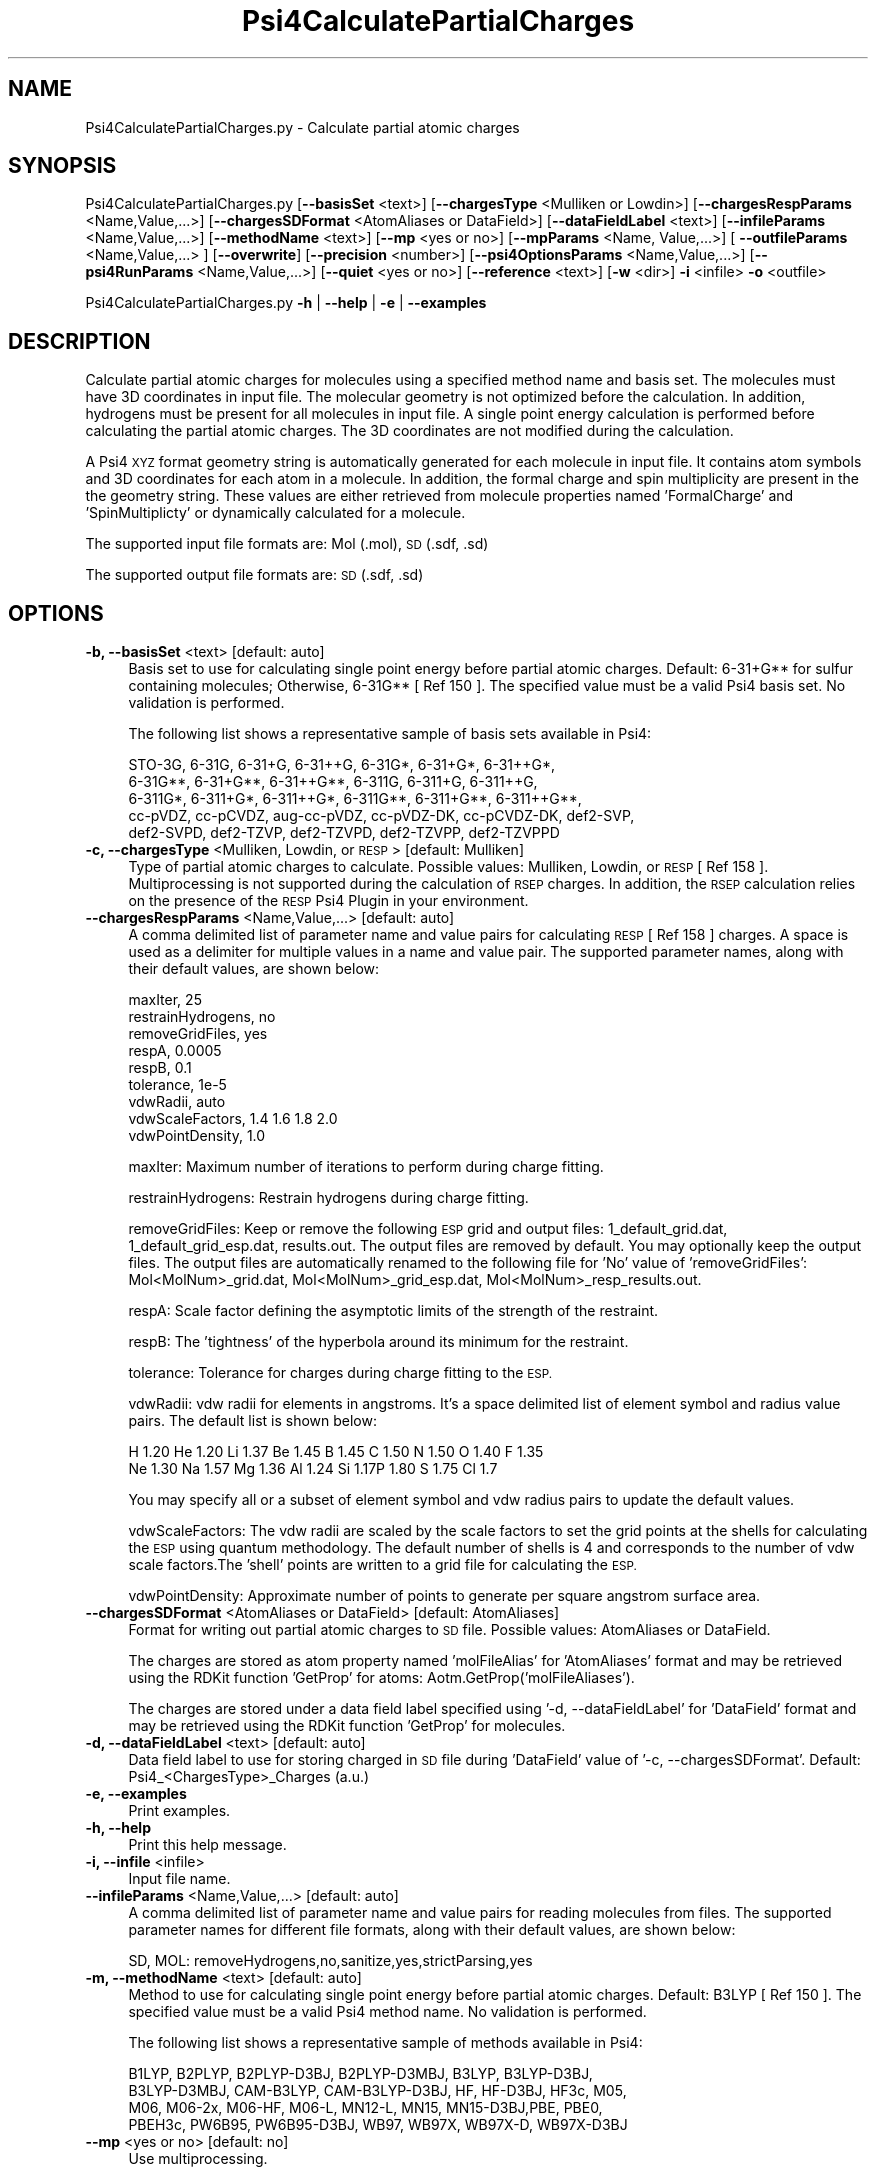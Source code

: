 .\" Automatically generated by Pod::Man 2.28 (Pod::Simple 3.35)
.\"
.\" Standard preamble:
.\" ========================================================================
.de Sp \" Vertical space (when we can't use .PP)
.if t .sp .5v
.if n .sp
..
.de Vb \" Begin verbatim text
.ft CW
.nf
.ne \\$1
..
.de Ve \" End verbatim text
.ft R
.fi
..
.\" Set up some character translations and predefined strings.  \*(-- will
.\" give an unbreakable dash, \*(PI will give pi, \*(L" will give a left
.\" double quote, and \*(R" will give a right double quote.  \*(C+ will
.\" give a nicer C++.  Capital omega is used to do unbreakable dashes and
.\" therefore won't be available.  \*(C` and \*(C' expand to `' in nroff,
.\" nothing in troff, for use with C<>.
.tr \(*W-
.ds C+ C\v'-.1v'\h'-1p'\s-2+\h'-1p'+\s0\v'.1v'\h'-1p'
.ie n \{\
.    ds -- \(*W-
.    ds PI pi
.    if (\n(.H=4u)&(1m=24u) .ds -- \(*W\h'-12u'\(*W\h'-12u'-\" diablo 10 pitch
.    if (\n(.H=4u)&(1m=20u) .ds -- \(*W\h'-12u'\(*W\h'-8u'-\"  diablo 12 pitch
.    ds L" ""
.    ds R" ""
.    ds C` ""
.    ds C' ""
'br\}
.el\{\
.    ds -- \|\(em\|
.    ds PI \(*p
.    ds L" ``
.    ds R" ''
.    ds C`
.    ds C'
'br\}
.\"
.\" Escape single quotes in literal strings from groff's Unicode transform.
.ie \n(.g .ds Aq \(aq
.el       .ds Aq '
.\"
.\" If the F register is turned on, we'll generate index entries on stderr for
.\" titles (.TH), headers (.SH), subsections (.SS), items (.Ip), and index
.\" entries marked with X<> in POD.  Of course, you'll have to process the
.\" output yourself in some meaningful fashion.
.\"
.\" Avoid warning from groff about undefined register 'F'.
.de IX
..
.nr rF 0
.if \n(.g .if rF .nr rF 1
.if (\n(rF:(\n(.g==0)) \{
.    if \nF \{
.        de IX
.        tm Index:\\$1\t\\n%\t"\\$2"
..
.        if !\nF==2 \{
.            nr % 0
.            nr F 2
.        \}
.    \}
.\}
.rr rF
.\"
.\" Accent mark definitions (@(#)ms.acc 1.5 88/02/08 SMI; from UCB 4.2).
.\" Fear.  Run.  Save yourself.  No user-serviceable parts.
.    \" fudge factors for nroff and troff
.if n \{\
.    ds #H 0
.    ds #V .8m
.    ds #F .3m
.    ds #[ \f1
.    ds #] \fP
.\}
.if t \{\
.    ds #H ((1u-(\\\\n(.fu%2u))*.13m)
.    ds #V .6m
.    ds #F 0
.    ds #[ \&
.    ds #] \&
.\}
.    \" simple accents for nroff and troff
.if n \{\
.    ds ' \&
.    ds ` \&
.    ds ^ \&
.    ds , \&
.    ds ~ ~
.    ds /
.\}
.if t \{\
.    ds ' \\k:\h'-(\\n(.wu*8/10-\*(#H)'\'\h"|\\n:u"
.    ds ` \\k:\h'-(\\n(.wu*8/10-\*(#H)'\`\h'|\\n:u'
.    ds ^ \\k:\h'-(\\n(.wu*10/11-\*(#H)'^\h'|\\n:u'
.    ds , \\k:\h'-(\\n(.wu*8/10)',\h'|\\n:u'
.    ds ~ \\k:\h'-(\\n(.wu-\*(#H-.1m)'~\h'|\\n:u'
.    ds / \\k:\h'-(\\n(.wu*8/10-\*(#H)'\z\(sl\h'|\\n:u'
.\}
.    \" troff and (daisy-wheel) nroff accents
.ds : \\k:\h'-(\\n(.wu*8/10-\*(#H+.1m+\*(#F)'\v'-\*(#V'\z.\h'.2m+\*(#F'.\h'|\\n:u'\v'\*(#V'
.ds 8 \h'\*(#H'\(*b\h'-\*(#H'
.ds o \\k:\h'-(\\n(.wu+\w'\(de'u-\*(#H)/2u'\v'-.3n'\*(#[\z\(de\v'.3n'\h'|\\n:u'\*(#]
.ds d- \h'\*(#H'\(pd\h'-\w'~'u'\v'-.25m'\f2\(hy\fP\v'.25m'\h'-\*(#H'
.ds D- D\\k:\h'-\w'D'u'\v'-.11m'\z\(hy\v'.11m'\h'|\\n:u'
.ds th \*(#[\v'.3m'\s+1I\s-1\v'-.3m'\h'-(\w'I'u*2/3)'\s-1o\s+1\*(#]
.ds Th \*(#[\s+2I\s-2\h'-\w'I'u*3/5'\v'-.3m'o\v'.3m'\*(#]
.ds ae a\h'-(\w'a'u*4/10)'e
.ds Ae A\h'-(\w'A'u*4/10)'E
.    \" corrections for vroff
.if v .ds ~ \\k:\h'-(\\n(.wu*9/10-\*(#H)'\s-2\u~\d\s+2\h'|\\n:u'
.if v .ds ^ \\k:\h'-(\\n(.wu*10/11-\*(#H)'\v'-.4m'^\v'.4m'\h'|\\n:u'
.    \" for low resolution devices (crt and lpr)
.if \n(.H>23 .if \n(.V>19 \
\{\
.    ds : e
.    ds 8 ss
.    ds o a
.    ds d- d\h'-1'\(ga
.    ds D- D\h'-1'\(hy
.    ds th \o'bp'
.    ds Th \o'LP'
.    ds ae ae
.    ds Ae AE
.\}
.rm #[ #] #H #V #F C
.\" ========================================================================
.\"
.IX Title "Psi4CalculatePartialCharges 1"
.TH Psi4CalculatePartialCharges 1 "2022-09-25" "perl v5.22.4" "MayaChemTools"
.\" For nroff, turn off justification.  Always turn off hyphenation; it makes
.\" way too many mistakes in technical documents.
.if n .ad l
.nh
.SH "NAME"
Psi4CalculatePartialCharges.py \- Calculate partial atomic charges
.SH "SYNOPSIS"
.IX Header "SYNOPSIS"
Psi4CalculatePartialCharges.py [\fB\-\-basisSet\fR <text>] [\fB\-\-chargesType\fR <Mulliken or Lowdin>] [\fB\-\-chargesRespParams\fR <Name,Value,...>]
[\fB\-\-chargesSDFormat\fR <AtomAliases or DataField>] [\fB\-\-dataFieldLabel\fR <text>] [\fB\-\-infileParams\fR <Name,Value,...>]
[\fB\-\-methodName\fR <text>] [\fB\-\-mp\fR <yes or no>] [\fB\-\-mpParams\fR <Name, Value,...>] [ \fB\-\-outfileParams\fR <Name,Value,...> ]
[\fB\-\-overwrite\fR] [\fB\-\-precision\fR <number>] [\fB\-\-psi4OptionsParams\fR <Name,Value,...>] [\fB\-\-psi4RunParams\fR <Name,Value,...>] 
[\fB\-\-quiet\fR <yes or no>] [\fB\-\-reference\fR <text>] [\fB\-w\fR <dir>] \fB\-i\fR <infile> \fB\-o\fR <outfile>
.PP
Psi4CalculatePartialCharges.py \fB\-h\fR | \fB\-\-help\fR | \fB\-e\fR | \fB\-\-examples\fR
.SH "DESCRIPTION"
.IX Header "DESCRIPTION"
Calculate partial atomic charges for molecules using a specified method name
and basis set. The molecules must have 3D coordinates in input file. The molecular
geometry is not optimized before the calculation. In addition, hydrogens must
be present for all molecules in input file. A single point energy calculation is 
performed before calculating the partial atomic charges. The 3D coordinates
are not modified during the calculation.
.PP
A Psi4 \s-1XYZ\s0 format geometry string is automatically generated for each molecule
in input file. It contains atom symbols and 3D coordinates for each atom in a
molecule. In addition, the formal charge and spin multiplicity are present in the
the geometry string. These values are either retrieved from molecule properties
named 'FormalCharge' and 'SpinMultiplicty' or dynamically calculated for a
molecule.
.PP
The supported input file formats are: Mol (.mol), \s-1SD \s0(.sdf, .sd)
.PP
The supported output file formats are: \s-1SD \s0(.sdf, .sd)
.SH "OPTIONS"
.IX Header "OPTIONS"
.IP "\fB\-b, \-\-basisSet\fR <text>  [default: auto]" 4
.IX Item "-b, --basisSet <text> [default: auto]"
Basis set to use for calculating single point energy before partial atomic
charges. Default: 6\-31+G** for sulfur containing molecules; Otherwise,
6\-31G** [ Ref 150 ]. The specified value must be a valid Psi4 basis set.
No validation is performed.
.Sp
The following list shows a representative sample of basis sets available
in Psi4:
.Sp
.Vb 5
\&    STO\-3G, 6\-31G, 6\-31+G, 6\-31++G, 6\-31G*, 6\-31+G*,  6\-31++G*, 
\&    6\-31G**, 6\-31+G**, 6\-31++G**, 6\-311G, 6\-311+G, 6\-311++G,
\&    6\-311G*, 6\-311+G*, 6\-311++G*, 6\-311G**, 6\-311+G**, 6\-311++G**,
\&    cc\-pVDZ, cc\-pCVDZ, aug\-cc\-pVDZ, cc\-pVDZ\-DK, cc\-pCVDZ\-DK, def2\-SVP,
\&    def2\-SVPD, def2\-TZVP, def2\-TZVPD, def2\-TZVPP, def2\-TZVPPD
.Ve
.IP "\fB\-c, \-\-chargesType\fR <Mulliken, Lowdin, or \s-1RESP\s0>  [default: Mulliken]" 4
.IX Item "-c, --chargesType <Mulliken, Lowdin, or RESP> [default: Mulliken]"
Type of partial atomic charges to calculate. Possible values: Mulliken, Lowdin,
or \s-1RESP\s0 [ Ref 158 ]. Multiprocessing is not supported during the calculation
of \s-1RSEP\s0 charges. In addition, the \s-1RSEP\s0 calculation relies on the presence of
the \s-1RESP\s0 Psi4 Plugin in your environment.
.IP "\fB\-\-chargesRespParams\fR <Name,Value,...>  [default: auto]" 4
.IX Item "--chargesRespParams <Name,Value,...> [default: auto]"
A comma delimited list of parameter name and value  pairs for calculating
\&\s-1RESP\s0 [ Ref 158 ] charges. A space is used as a delimiter for multiple values in
a name and value pair. The supported parameter names, along with
their default values, are shown below:
.Sp
.Vb 9
\&    maxIter, 25
\&    restrainHydrogens, no
\&    removeGridFiles, yes
\&    respA, 0.0005
\&    respB, 0.1
\&    tolerance, 1e\-5
\&    vdwRadii, auto
\&    vdwScaleFactors, 1.4 1.6 1.8 2.0
\&    vdwPointDensity, 1.0
.Ve
.Sp
maxIter: Maximum number of iterations to perform during charge fitting.
.Sp
restrainHydrogens: Restrain hydrogens during charge fitting.
.Sp
removeGridFiles: Keep or remove the following \s-1ESP\s0 grid and output files:
1_default_grid.dat, 1_default_grid_esp.dat, results.out. The output
files are removed by default. You may optionally keep the output files. The
output files are automatically renamed to the following file for 'No' value of
\&'removeGridFiles': Mol<MolNum>_grid.dat, Mol<MolNum>_grid_esp.dat,
Mol<MolNum>_resp_results.out.
.Sp
respA: Scale factor defining the  asymptotic limits of the strength of the
restraint.
.Sp
respB: The 'tightness' of the hyperbola around its minimum for the
restraint.
.Sp
tolerance: Tolerance for charges during charge fitting to the \s-1ESP.\s0
.Sp
vdwRadii: vdw radii for elements in angstroms. It's a space delimited list of
element symbol and radius value pairs. The default list is shown below:
.Sp
.Vb 2
\&    H 1.20 He 1.20 Li 1.37 Be 1.45 B 1.45 C 1.50 N 1.50 O 1.40 F 1.35
\&    Ne 1.30 Na 1.57 Mg 1.36 Al 1.24 Si 1.17P 1.80 S 1.75 Cl 1.7
.Ve
.Sp
You may specify all or a subset of element symbol and vdw radius pairs to
update the default values.
.Sp
vdwScaleFactors: The vdw radii are scaled by the scale factors to set the
grid points at the shells for calculating the \s-1ESP\s0 using quantum methodology.
The default number of shells is 4 and corresponds to the number of vdw
scale factors.The 'shell' points are written to a grid file for calculating the \s-1ESP.\s0
.Sp
vdwPointDensity: Approximate number of points to generate per square
angstrom surface area.
.IP "\fB\-\-chargesSDFormat\fR <AtomAliases or DataField>  [default: AtomAliases]" 4
.IX Item "--chargesSDFormat <AtomAliases or DataField> [default: AtomAliases]"
Format for writing out partial atomic charges to \s-1SD\s0 file. Possible values:
AtomAliases or DataField.
.Sp
The charges are stored as atom property named 'molFileAlias' for
\&'AtomAliases' format and may be retrieved using the RDKit function
\&'GetProp' for atoms: Aotm.GetProp('molFileAliases').
.Sp
The charges are stored under a data field label specified using
\&'\-d, \-\-dataFieldLabel' for 'DataField' format and may be retrieved using the
RDKit function 'GetProp' for molecules.
.IP "\fB\-d, \-\-dataFieldLabel\fR <text>  [default: auto]" 4
.IX Item "-d, --dataFieldLabel <text> [default: auto]"
Data field label to use for storing charged in \s-1SD\s0 file during 'DataField' value
of '\-c, \-\-chargesSDFormat'. Default: Psi4_<ChargesType>_Charges (a.u.)
.IP "\fB\-e, \-\-examples\fR" 4
.IX Item "-e, --examples"
Print examples.
.IP "\fB\-h, \-\-help\fR" 4
.IX Item "-h, --help"
Print this help message.
.IP "\fB\-i, \-\-infile\fR <infile>" 4
.IX Item "-i, --infile <infile>"
Input file name.
.IP "\fB\-\-infileParams\fR <Name,Value,...>  [default: auto]" 4
.IX Item "--infileParams <Name,Value,...> [default: auto]"
A comma delimited list of parameter name and value pairs for reading
molecules from files. The supported parameter names for different file
formats, along with their default values, are shown below:
.Sp
.Vb 1
\&    SD, MOL: removeHydrogens,no,sanitize,yes,strictParsing,yes
.Ve
.IP "\fB\-m, \-\-methodName\fR <text>  [default: auto]" 4
.IX Item "-m, --methodName <text> [default: auto]"
Method to use for calculating single point energy before partial atomic
charges. Default: B3LYP [ Ref 150 ]. The specified value must be a valid
Psi4 method name. No validation is performed.
.Sp
The following list shows a representative sample of methods available
in Psi4:
.Sp
.Vb 4
\&    B1LYP, B2PLYP, B2PLYP\-D3BJ, B2PLYP\-D3MBJ, B3LYP, B3LYP\-D3BJ,
\&    B3LYP\-D3MBJ, CAM\-B3LYP, CAM\-B3LYP\-D3BJ, HF, HF\-D3BJ,  HF3c, M05,
\&    M06, M06\-2x, M06\-HF, M06\-L, MN12\-L, MN15, MN15\-D3BJ,PBE, PBE0,
\&    PBEH3c, PW6B95, PW6B95\-D3BJ, WB97, WB97X, WB97X\-D, WB97X\-D3BJ
.Ve
.IP "\fB\-\-mp\fR <yes or no>  [default: no]" 4
.IX Item "--mp <yes or no> [default: no]"
Use multiprocessing.
.Sp
By default, input data is retrieved in a lazy manner via mp.Pool.\fIimap()\fR
function employing lazy RDKit data iterable. This allows processing of
arbitrary large data sets without any additional requirements memory.
.Sp
All input data may be optionally loaded into memory by mp.Pool.\fImap()\fR
before starting worker processes in a process pool by setting the value
of 'inputDataMode' to 'InMemory' in '\-\-mpParams' option.
.Sp
A word to the wise: The default 'chunkSize' value of 1 during 'Lazy' input
data mode may adversely impact the performance. The '\-\-mpParams' section
provides additional information to tune the value of 'chunkSize'.
.IP "\fB\-\-mpParams\fR <Name,Value,...>  [default: auto]" 4
.IX Item "--mpParams <Name,Value,...> [default: auto]"
A comma delimited list of parameter name and value pairs to configure
multiprocessing.
.Sp
The supported parameter names along with their default and possible
values are shown below:
.Sp
.Vb 3
\&    chunkSize, auto
\&    inputDataMode, Lazy   [ Possible values: InMemory or Lazy ]
\&    numProcesses, auto   [ Default: mp.cpu_count() ]
.Ve
.Sp
These parameters are used by the following functions to configure and
control the behavior of multiprocessing: mp.\fIPool()\fR, mp.Pool.\fImap()\fR, and
mp.Pool.\fIimap()\fR.
.Sp
The chunkSize determines chunks of input data passed to each worker
process in a process pool by mp.Pool.\fImap()\fR and mp.Pool.\fIimap()\fR functions.
The default value of chunkSize is dependent on the value of 'inputDataMode'.
.Sp
The mp.Pool.\fImap()\fR function, invoked during 'InMemory' input data mode,
automatically converts RDKit data iterable into a list, loads all data into
memory, and calculates the default chunkSize using the following method
as shown in its code:
.Sp
.Vb 2
\&    chunkSize, extra = divmod(len(dataIterable), len(numProcesses) * 4)
\&    if extra: chunkSize += 1
.Ve
.Sp
For example, the default chunkSize will be 7 for a pool of 4 worker processes
and 100 data items.
.Sp
The mp.Pool.\fIimap()\fR function, invoked during 'Lazy' input data mode, employs
\&'lazy' RDKit data iterable to retrieve data as needed, without loading all the
data into memory. Consequently, the size of input data is not known a priori.
It's not possible to estimate an optimal value for the chunkSize. The default 
chunkSize is set to 1.
.Sp
The default value for the chunkSize during 'Lazy' data mode may adversely
impact the performance due to the overhead associated with exchanging
small chunks of data. It is generally a good idea to explicitly set chunkSize to
a larger value during 'Lazy' input data mode, based on the size of your input
data and number of processes in the process pool.
.Sp
The mp.Pool.\fImap()\fR function waits for all worker processes to process all
the data and return the results. The mp.Pool.\fIimap()\fR function, however,
returns the the results obtained from worker processes as soon as the
results become available for specified chunks of data.
.Sp
The order of data in the results returned by both mp.Pool.\fImap()\fR and 
mp.Pool.\fIimap()\fR functions always corresponds to the input data.
.IP "\fB\-o, \-\-outfile\fR <outfile>" 4
.IX Item "-o, --outfile <outfile>"
Output file name.
.IP "\fB\-\-outfileParams\fR <Name,Value,...>  [default: auto]" 4
.IX Item "--outfileParams <Name,Value,...> [default: auto]"
A comma delimited list of parameter name and value pairs for writing
molecules to files. The supported parameter names for different file
formats, along with their default values, are shown below:
.Sp
.Vb 1
\&    SD: kekulize,yes
.Ve
.IP "\fB\-\-overwrite\fR" 4
.IX Item "--overwrite"
Overwrite existing files.
.IP "\fB\-\-precision\fR <number>  [default: 4]" 4
.IX Item "--precision <number> [default: 4]"
Floating point precision for writing energy values.
.IP "\fB\-\-psi4OptionsParams\fR <Name,Value,...>  [default: none]" 4
.IX Item "--psi4OptionsParams <Name,Value,...> [default: none]"
A comma delimited list of Psi4 option name and value pairs for setting
global and module options. The names are 'option_name' for global options
and 'module_name_\|_option_name' for options local to a module. The
specified option names must be valid Psi4 names. No validation is
performed.
.Sp
The specified option name and  value pairs are processed and passed to
psi4.\fIset_options()\fR as a dictionary. The supported value types are float,
integer, boolean, or string. The float value string is converted into a float.
The valid values for a boolean string are yes, no, true, false, on, or off.
.IP "\fB\-\-psi4RunParams\fR <Name,Value,...>  [default: auto]" 4
.IX Item "--psi4RunParams <Name,Value,...> [default: auto]"
A comma delimited list of parameter name and value pairs for configuring
Psi4 jobs.
.Sp
The supported parameter names along with their default and possible
values are shown below:
.Sp
.Vb 5
\&    MemoryInGB, 1
\&    NumThreads, 1
\&    OutputFile, auto   [ Possible  values: stdout, quiet, or FileName ]
\&    ScratchDir, auto   [ Possivle values: DirName]
\&    RemoveOutputFile, yes   [ Possible values: yes, no, true, or false]
.Ve
.Sp
These parameters control the runtime behavior of Psi4.
.Sp
The default file name for 'OutputFile' is <InFileRoot>_Psi4.out. The \s-1PID\s0
is appended to output file name during multiprocessing as shown:
<InFileRoot>_Psi4_<PIDNum>.out. The 'stdout' value for 'OutputType'
sends Psi4 output to stdout. The 'quiet' or 'devnull' value suppresses
all Psi4 output.
.Sp
The default 'Yes' value of 'RemoveOutputFile' option forces the removal
of any existing Psi4 before creating new files to append output from
multiple Psi4 runs.
.Sp
The option 'ScratchDir' is a directory path to the location of scratch
files. The default value corresponds to Psi4 default. It may be used to
override the deafult path.
.IP "\fB\-q, \-\-quiet\fR <yes or no>  [default: no]" 4
.IX Item "-q, --quiet <yes or no> [default: no]"
Use quiet mode. The warning and information messages will not be printed.
.IP "\fB\-r, \-\-reference\fR <text>  [default: auto]" 4
.IX Item "-r, --reference <text> [default: auto]"
Reference wave function to use for calculating single point energy before
partial atomic charges. Default: \s-1RHF\s0 or \s-1UHF.\s0 The default values are Restricted
Hartree-Fock (\s-1RHF\s0) for closed-shell molecules with all electrons paired and
Unrestricted Hartree-Fock (\s-1UHF\s0) for open-shell molecules with unpaired electrons.
.Sp
The specified value must be a valid Psi4 reference wave function. No validation
is performed. For example: \s-1ROHF, CUHF, RKS,\s0 etc.
.Sp
The spin multiplicity determines the default value of reference wave function
for input molecules. It is calculated from number of free radical electrons using
Hund's rule of maximum multiplicity defined as 2S + 1 where S is the total
electron spin. The total spin is 1/2 the number of free radical electrons in a 
molecule. The value of 'SpinMultiplicity' molecule property takes precedence
over the calculated value of spin multiplicity.
.IP "\fB\-w, \-\-workingdir\fR <dir>" 4
.IX Item "-w, --workingdir <dir>"
Location of working directory which defaults to the current directory.
.SH "EXAMPLES"
.IX Header "EXAMPLES"
To calculate Mulliken partial atomic charges using  B3LYP/6\-31G** and
B3LYP/6\-31+G** for non-sulfur and sulfur containing molecules in a \s-1SD\s0
file with 3D structures, use \s-1RHF\s0 and \s-1UHF\s0 for closed-shell and open-shell
molecules, and write a new \s-1SD\s0 file, type:
.PP
.Vb 2
\&    % Psi4CalculatePartialCharges.py  \-i Psi4Sample3D.sdf 
\&      \-o Psi4Sample3DOut.sdf
.Ve
.PP
To run the first example for calculating \s-1RESP\s0 charges using a default set of
parameters for the \s-1RESP\s0 calculation and write out a \s-1SD\s0 file, type:
.PP
.Vb 2
\&    % Psi4CalculatePartialCharges.py  \-\-chargesType RESP
\&       \-i Psi4Sample3D.sdf \-o Psi4Sample3DOut.sdf
.Ve
.PP
To run the first example for calculating \s-1RESP\s0 charges using an explicit set
of specific parameters for the \s-1RESP\s0 calculation and write out a \s-1SD\s0 file, type:
.PP
.Vb 3
\&    % Psi4CalculatePartialCharges.py  \-\-chargesType RESP
\&       \-\-chargesRespParams "respA, 0.0005, respB, 0.1, vdwScaleFactors,
\&       1.4 1.6 1.8 2.0" \-i Psi4Sample3D.sdf \-o Psi4Sample3DOut.sdf
.Ve
.PP
To run the first example in multiprocessing mode on all available CPUs
without loading all data into memory and write out a \s-1SD\s0 file, type:
.PP
.Vb 2
\&    % Psi4CalculatePartialCharges.py \-\-mp yes \-i Psi4Sample3D.sdf
\&      \-o Psi4Sample3DOut.sdf
.Ve
.PP
To run the first example in multiprocessing mode on all available CPUs
by loading all data into memory and write out a \s-1SD\s0 file, type:
.PP
.Vb 2
\&    % Psi4CalculatePartialCharges.py  \-\-mp yes \-\-mpParams "inputDataMode,
\&      InMemory" \-i Psi4Sample3D.sdf  \-o Psi4Sample3DOut.sdf
.Ve
.PP
To run the first example in multiprocessing mode on all available CPUs
without loading all data into memory along with multiple threads for each
Psi4 run and write out a \s-1SD\s0 file, type:
.PP
.Vb 2
\&    % Psi4CalculatePartialCharges.py \-\-mp yes \-\-psi4RunParams "NumThreads,2"
\&       \-i Psi4Sample3D.sdf \-o Psi4Sample3DOut.sdf
.Ve
.PP
To run the first example for writing out charges to a new \s-1SD\s0 file under a
datafield instead of storing them as atom property, type:
.PP
.Vb 2
\&    % Psi4CalculatePartialCharges.py  \-\-chargesSDFormat DataField
\&      \-i Psi4Sample3D.sdf  \-o Psi4Sample3DOut.sdf
.Ve
.PP
To calculate specific partial atomic charges using a specific method  and basis
set for molecules in a \s-1SD\s0 ontaining 3D structures and write them out to a specific
datafield in a new \s-1SD\s0 file, type:
.PP
.Vb 3
\&    % Psi4CalculatePartialCharges.py  \-c Lowdin \-m SCF \-b aug\-cc\-pVDZ
\&      \-\-chargesSDFormat DataField \-\-dataFieldLabel "Lowdin_Charges"
\&      \-i Psi4Sample3D.sdf  \-o Psi4Sample3DOut.sdf
.Ve
.SH "AUTHOR"
.IX Header "AUTHOR"
Manish Sud(msud@san.rr.com)
.SH "SEE ALSO"
.IX Header "SEE ALSO"
Psi4CalculateEnergy.py, Psi4PerformMinimization.py, Psi4GenerateConformers.py
.SH "COPYRIGHT"
.IX Header "COPYRIGHT"
Copyright (C) 2022 Manish Sud. All rights reserved.
.PP
The functionality available in this script is implemented using Psi4, an
open source quantum chemistry software package, and RDKit, an open
source toolkit for cheminformatics developed by Greg Landrum.
.PP
This file is part of MayaChemTools.
.PP
MayaChemTools is free software; you can redistribute it and/or modify it under
the terms of the \s-1GNU\s0 Lesser General Public License as published by the Free
Software Foundation; either version 3 of the License, or (at your option) any
later version.
